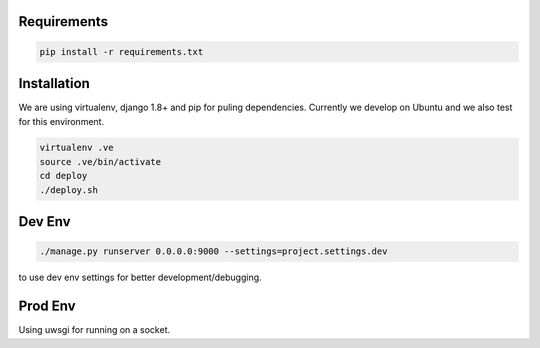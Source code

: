 Requirements
==================

.. code-block ::

    pip install -r requirements.txt
    

Installation
=================

We are using virtualenv, django 1.8+ and pip for puling dependencies. Currently we develop on Ubuntu and we also test for this environment.

.. code-block ::

    virtualenv .ve
    source .ve/bin/activate
    cd deploy
    ./deploy.sh

Dev Env
=======================

.. code-block ::

    ./manage.py runserver 0.0.0.0:9000 --settings=project.settings.dev

to use dev env settings for better development/debugging.

Prod Env
=====================
Using uwsgi for running on a socket.
